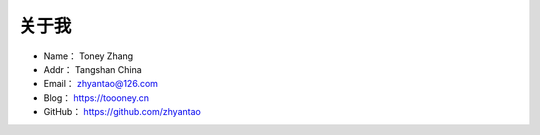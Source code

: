 ==============
关于我
==============

* Name：     Toney Zhang
* Addr：     Tangshan China
* Email：    zhyantao@126.com
* Blog：     https://toooney.cn
* GitHub：   https://github.com/zhyantao
